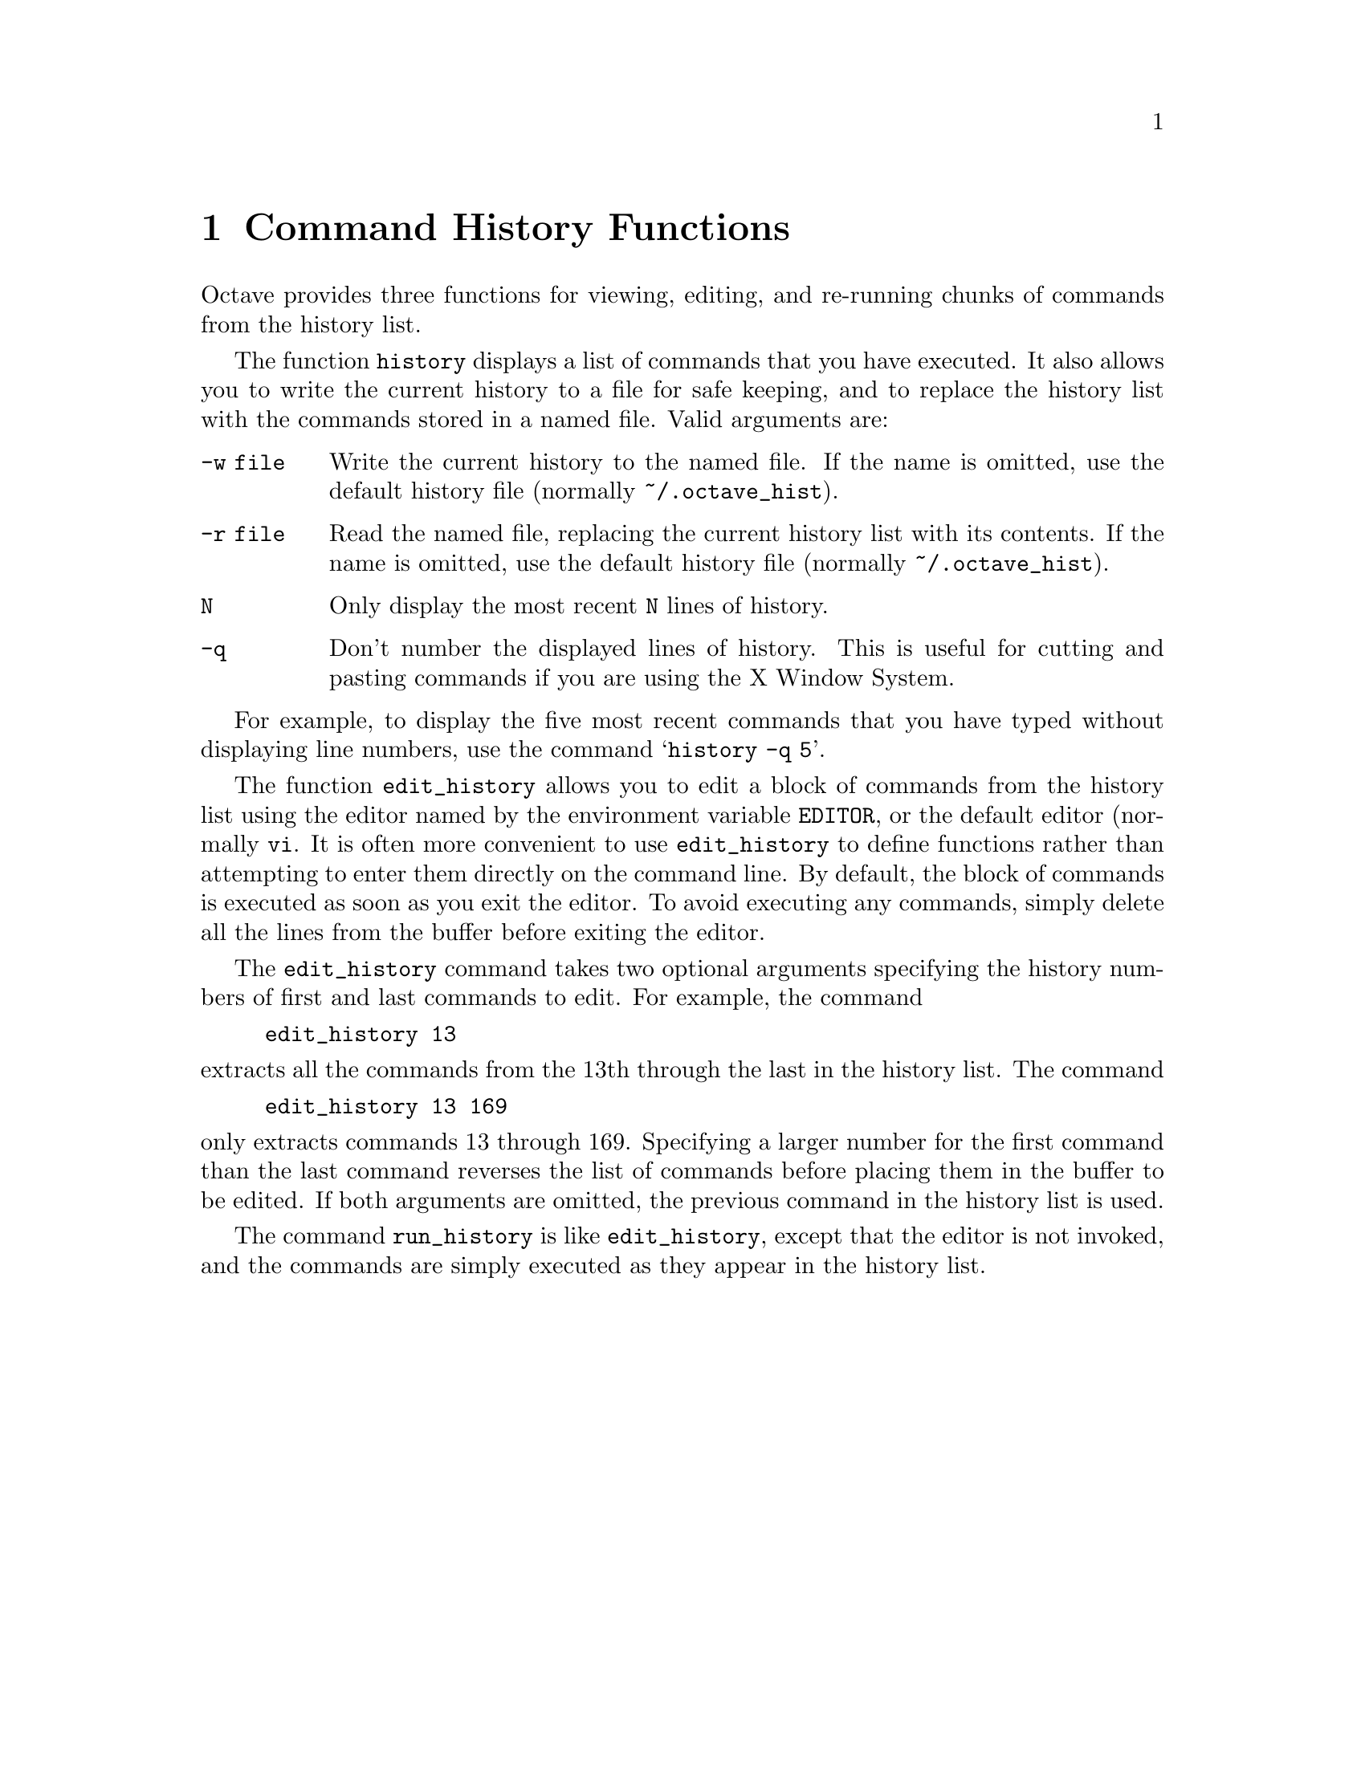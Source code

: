 @c Copyright (C) 1992 John W. Eaton
@c This is part of the Octave manual.
@c For copying conditions, see the file gpl.texi.

@node Command History Functions, Help, System Utilities, Top
@chapter Command History Functions

@findex edit_history
@findex run_history
@findex history

Octave provides three functions for viewing, editing, and re-running
chunks of commands from the history list.

The function @code{history} displays a list of commands that you have
executed.  It also allows you to write the current history to a file for
safe keeping, and to replace the history list with the commands stored
in a named file.  Valid arguments are:

@table @code
@item -w file
Write the current history to the named file.  If the name is omitted,
use the default history file (normally @file{~/.octave_hist}).

@item -r file
Read the named file, replacing the current history list with its
contents.  If the name is omitted, use the default history file
(normally @file{~/.octave_hist}).

@item N
Only display the most recent @code{N} lines of history.

@item -q
Don't number the displayed lines of history.  This is useful for cutting
and pasting commands if you are using the X Window System.
@end table

For example, to display the five most recent commands that you have
typed without displaying line numbers, use the command
@samp{history -q 5}.

The function @code{edit_history} allows you to edit a block of commands
from the history list using the editor named by the environment
variable @code{EDITOR}, or the default editor (normally @code{vi}.  It
is often more convenient to use @code{edit_history} to define functions
rather than attempting to enter them directly on the command line.
By default, the block of commands is executed as soon as you exit the
editor.  To avoid executing any commands, simply delete all the lines
from the buffer before exiting the editor.

The @code{edit_history} command takes two optional arguments specifying
the history numbers of first and last commands to edit.  For example,
the command

@example
edit_history 13
@end example

@noindent
extracts all the commands from the 13th through the last in the history
list.  The command

@example
edit_history 13 169
@end example

@noindent
only extracts commands 13 through 169.  Specifying a larger number for
the first command than the last command reverses the list of commands
before placing them in the buffer to be edited.  If both arguments are
omitted, the previous command in the history list is used.

The command @code{run_history} is like @code{edit_history}, except that
the editor is not invoked, and the commands are simply executed as they
appear in the history list.
